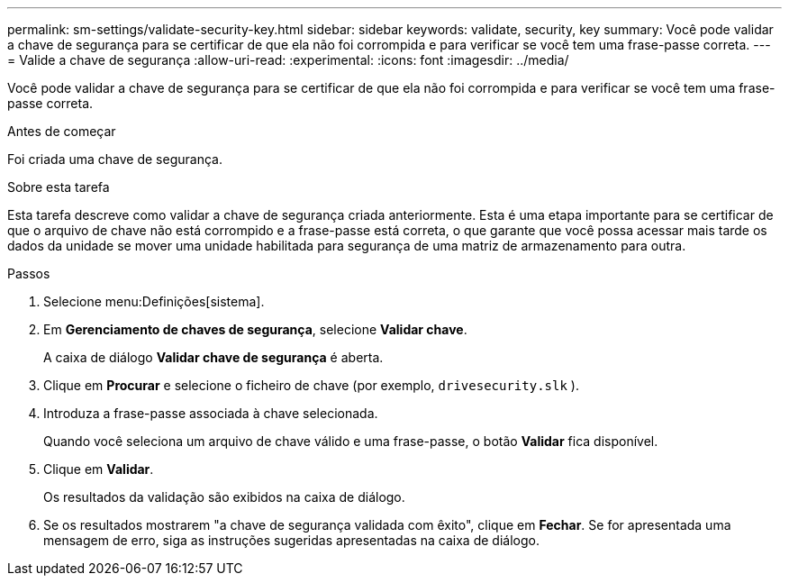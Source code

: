 ---
permalink: sm-settings/validate-security-key.html 
sidebar: sidebar 
keywords: validate, security, key 
summary: Você pode validar a chave de segurança para se certificar de que ela não foi corrompida e para verificar se você tem uma frase-passe correta. 
---
= Valide a chave de segurança
:allow-uri-read: 
:experimental: 
:icons: font
:imagesdir: ../media/


[role="lead"]
Você pode validar a chave de segurança para se certificar de que ela não foi corrompida e para verificar se você tem uma frase-passe correta.

.Antes de começar
Foi criada uma chave de segurança.

.Sobre esta tarefa
Esta tarefa descreve como validar a chave de segurança criada anteriormente. Esta é uma etapa importante para se certificar de que o arquivo de chave não está corrompido e a frase-passe está correta, o que garante que você possa acessar mais tarde os dados da unidade se mover uma unidade habilitada para segurança de uma matriz de armazenamento para outra.

.Passos
. Selecione menu:Definições[sistema].
. Em *Gerenciamento de chaves de segurança*, selecione *Validar chave*.
+
A caixa de diálogo *Validar chave de segurança* é aberta.

. Clique em *Procurar* e selecione o ficheiro de chave (por exemplo, `drivesecurity.slk` ).
. Introduza a frase-passe associada à chave selecionada.
+
Quando você seleciona um arquivo de chave válido e uma frase-passe, o botão *Validar* fica disponível.

. Clique em *Validar*.
+
Os resultados da validação são exibidos na caixa de diálogo.

. Se os resultados mostrarem "a chave de segurança validada com êxito", clique em *Fechar*. Se for apresentada uma mensagem de erro, siga as instruções sugeridas apresentadas na caixa de diálogo.

